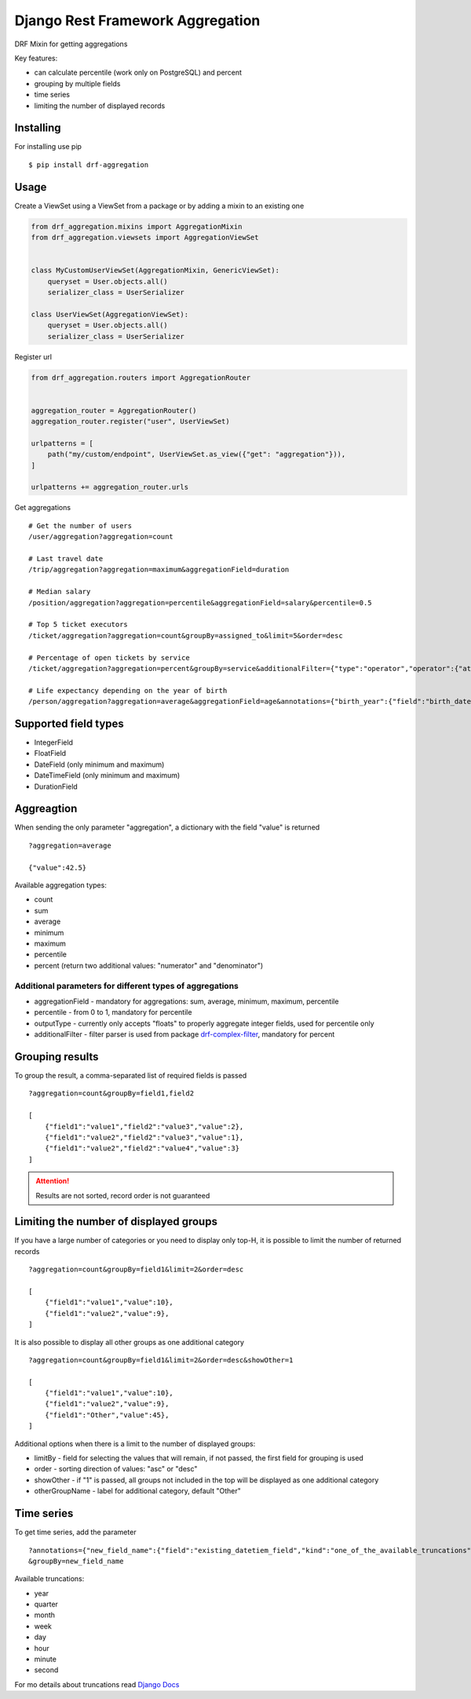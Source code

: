 =================================
Django Rest Framework Aggregation
=================================

DRF Mixin for getting aggregations

Key features:

- can calculate percentile (work only on PostgreSQL) and percent
- grouping by multiple fields
- time series
- limiting the number of displayed records

Installing
----------

For installing use pip

::

    $ pip install drf-aggregation

Usage
-----

Create a ViewSet using a ViewSet from a package or by adding a mixin to an existing one

.. code:: python

    from drf_aggregation.mixins import AggregationMixin
    from drf_aggregation.viewsets import AggregationViewSet


    class MyCustomUserViewSet(AggregationMixin, GenericViewSet):
        queryset = User.objects.all()
        serializer_class = UserSerializer

    class UserViewSet(AggregationViewSet):
        queryset = User.objects.all()
        serializer_class = UserSerializer


Register url

.. code:: python

    from drf_aggregation.routers import AggregationRouter


    aggregation_router = AggregationRouter()
    aggregation_router.register("user", UserViewSet)

    urlpatterns = [
        path("my/custom/endpoint", UserViewSet.as_view({"get": "aggregation"})),
    ]

    urlpatterns += aggregation_router.urls

Get aggregations

::

    # Get the number of users
    /user/aggregation?aggregation=count

    # Last travel date
    /trip/aggregation?aggregation=maximum&aggregationField=duration

    # Median salary
    /position/aggregation?aggregation=percentile&aggregationField=salary&percentile=0.5

    # Top 5 ticket executors
    /ticket/aggregation?aggregation=count&groupBy=assigned_to&limit=5&order=desc

    # Percentage of open tickets by service
    /ticket/aggregation?aggregation=percent&groupBy=service&additionalFilter={"type":"operator","operator":{"attribute":"state","operator":"=","value":"open"}}

    # Life expectancy depending on the year of birth
    /person/aggregation?aggregation=average&aggregationField=age&annotations={"birth_year":{"field":"birth_date","kind":"year"}}&groupBy=birth_year

Supported field types
---------------------

- IntegerField
- FloatField
- DateField (only minimum and maximum)
- DateTimeField (only minimum and maximum)
- DurationField

Aggreagtion
-----------

When sending the only parameter "aggregation", a dictionary with the field "value" is returned

::

    ?aggregation=average
    
    {"value":42.5}

Available aggregation types:

- count
- sum
- average
- minimum
- maximum
- percentile
- percent (return two additional values: "numerator" and "denominator")

Additional parameters for different types of aggregations
~~~~~~~~~~~~~~~~~~~~~~~~~~~~~~~~~~~~~~~~~~~~~~~~~~~~~~~~~

- aggregationField - mandatory for aggregations: sum, average, minimum, maximum, percentile
- percentile - from 0 to 1, mandatory for percentile
- outputType - currently only accepts "floats" to properly aggregate integer fields, used for percentile only
- additionalFilter - filter parser is used from package `drf-complex-filter`_, mandatory for percent

.. _drf-complex-filter: https://github.com/kit-oz/drf-complex-filter

Grouping results
----------------

To group the result, a comma-separated list of required fields is passed

::

    ?aggregation=count&groupBy=field1,field2

    [
        {"field1":"value1","field2":"value3","value":2},
        {"field1":"value2","field2":"value3","value":1},
        {"field1":"value2","field2":"value4","value":3}
    ]

.. attention::

    Results are not sorted, record order is not guaranteed

Limiting the number of displayed groups
---------------------------------------

If you have a large number of categories or you need to display only top-H, it is possible to limit the number of returned records

::

    ?aggregation=count&groupBy=field1&limit=2&order=desc

    [
        {"field1":"value1","value":10},
        {"field1":"value2","value":9},
    ]

It is also possible to display all other groups as one additional category

::

    ?aggregation=count&groupBy=field1&limit=2&order=desc&showOther=1
    
    [
        {"field1":"value1","value":10},
        {"field1":"value2","value":9},
        {"field1":"Other","value":45},
    ]

Additional options when there is a limit to the number of displayed groups:

- limitBy - field for selecting the values that will remain, if not passed, the first field for grouping is used
- order - sorting direction of values: "asc" or "desc"
- showOther - if "1" is passed, all groups not included in the top will be displayed as one additional category
- otherGroupName - label for additional category, default "Other"

Time series
-----------

To get time series, add the parameter

::

    ?annotations={"new_field_name":{"field":"existing_datetiem_field","kind":"one_of_the_available_truncations"}} \
    &groupBy=new_field_name

Available truncations:

- year
- quarter
- month
- week
- day
- hour
- minute
- second


For mo details about truncations read `Django Docs`_

.. _Django Docs: https://docs.djangoproject.com/en/3.1/ref/models/database-functions/#trunc
